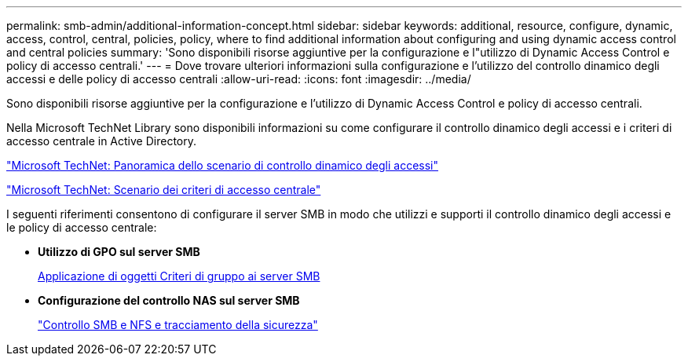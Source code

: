 ---
permalink: smb-admin/additional-information-concept.html 
sidebar: sidebar 
keywords: additional, resource, configure, dynamic, access, control, central, policies, policy, where to find additional information about configuring and using dynamic access control and central policies 
summary: 'Sono disponibili risorse aggiuntive per la configurazione e l"utilizzo di Dynamic Access Control e policy di accesso centrali.' 
---
= Dove trovare ulteriori informazioni sulla configurazione e l'utilizzo del controllo dinamico degli accessi e delle policy di accesso centrali
:allow-uri-read: 
:icons: font
:imagesdir: ../media/


[role="lead"]
Sono disponibili risorse aggiuntive per la configurazione e l'utilizzo di Dynamic Access Control e policy di accesso centrali.

Nella Microsoft TechNet Library sono disponibili informazioni su come configurare il controllo dinamico degli accessi e i criteri di accesso centrale in Active Directory.

http://technet.microsoft.com/library/hh831717.aspx["Microsoft TechNet: Panoramica dello scenario di controllo dinamico degli accessi"]

http://technet.microsoft.com/library/hh831425.aspx["Microsoft TechNet: Scenario dei criteri di accesso centrale"]

I seguenti riferimenti consentono di configurare il server SMB in modo che utilizzi e supporti il controllo dinamico degli accessi e le policy di accesso centrale:

* *Utilizzo di GPO sul server SMB*
+
xref:applying-group-policy-objects-concept.adoc[Applicazione di oggetti Criteri di gruppo ai server SMB]

* *Configurazione del controllo NAS sul server SMB*
+
link:../nas-audit/index.html["Controllo SMB e NFS e tracciamento della sicurezza"]


